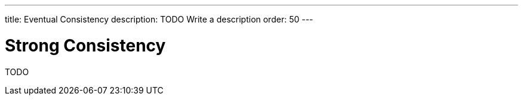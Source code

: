 ---
title: Eventual Consistency
description: TODO Write a description
order: 50
---


= Strong Consistency

TODO
